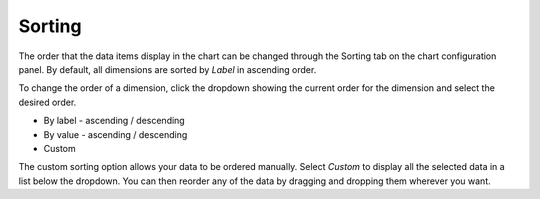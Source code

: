 Sorting
=======

The order that the data items display in the chart can be changed
through the Sorting tab on the chart configuration panel. By default,
all dimensions are sorted by *Label* in ascending order.

To change the order of a dimension, click the dropdown showing the
current order for the dimension and select the desired order.

-  By label - ascending / descending
-  By value - ascending / descending
-  Custom

The custom sorting option allows your data to be ordered manually.
Select *Custom* to display all the selected data in a list below the
dropdown. You can then reorder any of the data by dragging and dropping
them wherever you want.
